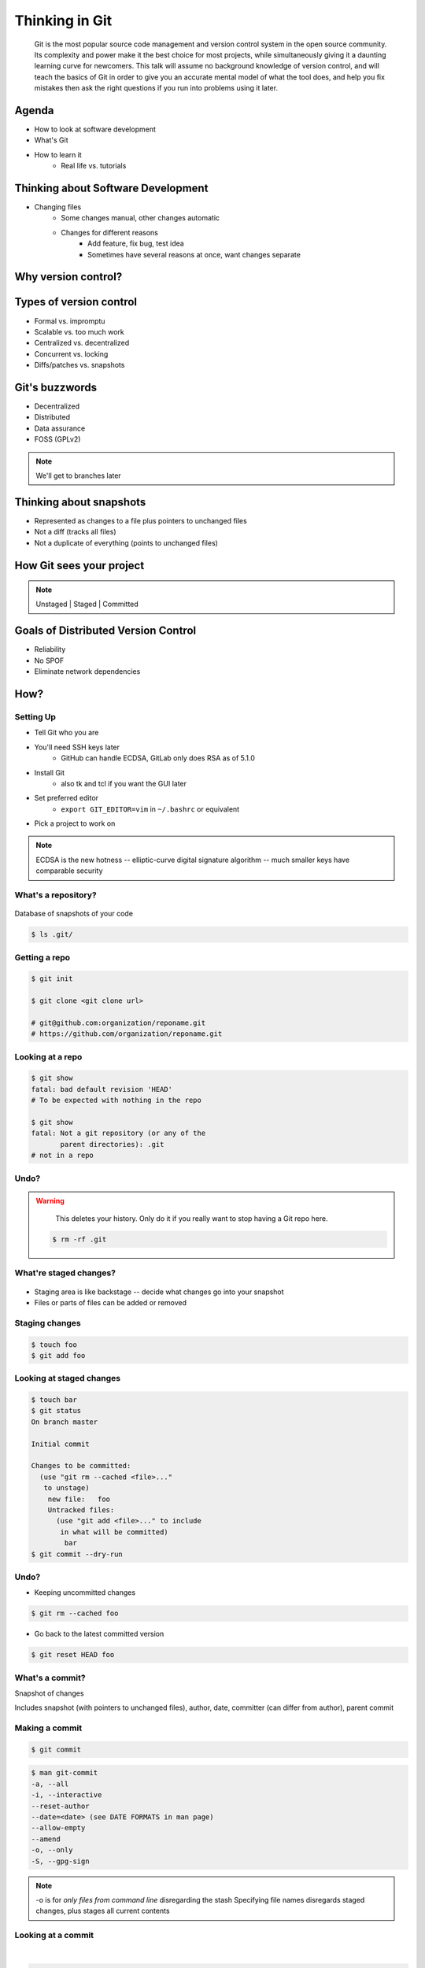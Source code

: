 ===============
Thinking in Git
===============

    Git is the most popular source code management and version control system in
    the open source community. Its complexity and power make it the best choice
    for most projects, while simultaneously giving it a daunting learning curve
    for newcomers. This talk will assume no background knowledge of version
    control, and will teach the basics of Git in order to give you an accurate
    mental model of what the tool does, and help you fix mistakes then ask the
    right questions if you run into problems using it later.

Agenda
======

.. figure:: _static/think/gitlogo.png
    :align: right

* How to look at software development 
* What's Git
* How to learn it
    * Real life vs. tutorials

Thinking about Software Development
===================================

* Changing files
    * Some changes manual, other changes automatic
    * Changes for different reasons
        * Add feature, fix bug, test idea
        * Sometimes have several reasons at once, want changes separate

.. figure:: _static/think/compiling.png
    :align: center
    :scale: 60%

Why version control?
====================

.. figure:: _static/think/phdcomic.gif
    :align: center
    :scale: 75%

Types of version control
========================

* Formal vs. impromptu
* Scalable vs. too much work
* Centralized vs. decentralized
* Concurrent vs. locking
* Diffs/patches vs. snapshots

.. figure:: _static/think/deskdisaster.jpg
    :align: center
    :scale: 75%

Git's buzzwords
===============

* Decentralized
* Distributed
* Data assurance
* FOSS (GPLv2)

.. figure:: _static/think/oaktree.jpg
    :align: center
    :scale: 75%

.. note:: We'll get to branches later

Thinking about snapshots
========================

.. figure:: _static/think/polaroid.jpeg
    :align: right
    :scale: 50%

* Represented as changes to a file plus pointers to unchanged files
* Not a diff (tracks all files)
* Not a duplicate of everything (points to unchanged files)

.. figure:: _static/think/snapshots_model.png
    :align: center
    :scale: 70%


How Git sees your project
=========================

.. note:: Unstaged | Staged | Committed

.. figure:: _static/think/staging.png
    :align: center

Goals of Distributed Version Control
====================================

.. figure:: _static/think/dvcs.gif
    :align: right
    :scale: 60%

* Reliability
* No SPOF
* Eliminate network dependencies

How?
====

Setting Up
----------

* Tell Git who you are
* You'll need SSH keys later
    * GitHub can handle ECDSA, GitLab only does RSA as of 5.1.0
* Install Git
    * also tk and tcl if you want the GUI later
* Set preferred editor 
    * ``export GIT_EDITOR=vim`` in ``~/.bashrc`` or equivalent
* Pick a project to work on

.. note:: ECDSA is the new hotness -- elliptic-curve digital signature
    algorithm -- much smaller keys have comparable security

What's a **repository**?
------------------------

.. figure:: _static/think/filmstrip.png
    :align: center

Database of snapshots of your code

.. code-block:: bash

    $ ls .git/

Getting a repo
--------------

.. code-block:: bash

    $ git init

    $ git clone <git clone url>

    # git@github.com:organization/reponame.git
    # https://github.com/organization/reponame.git

Looking at a repo
-----------------

.. code-block:: bash

    $ git show
    fatal: bad default revision 'HEAD'
    # To be expected with nothing in the repo

    $ git show
    fatal: Not a git repository (or any of the 
           parent directories): .git
    # not in a repo

Undo?
-----

.. warning:: 
    This deletes your history. Only do it if you really want to stop
    having a Git repo here.

 .. code-block:: bash
    
    $ rm -rf .git

.. figure:: _static/think/kaboom.jpg
    :align: center

What're **staged changes**?
---------------------------

.. figure:: _static/think/staging.png
    :align: center
    :scale: 75%

* Staging area is like backstage -- decide what changes go into your snapshot

* Files or parts of files can be added or removed

Staging changes
---------------

.. figure:: _static/think/thewings.jpg
    :align: center

.. code-block:: bash

    $ touch foo
    $ git add foo

Looking at staged changes
-------------------------

.. code-block:: bash

    $ touch bar
    $ git status
    On branch master

    Initial commit

    Changes to be committed:
      (use "git rm --cached <file>..." 
       to unstage)
        new file:   foo
        Untracked files:
          (use "git add <file>..." to include 
           in what will be committed)
            bar
    $ git commit --dry-run

Undo?
-----

* Keeping uncommitted changes

.. code-block:: bash

    $ git rm --cached foo

* Go back to the latest committed version

.. code-block:: bash
    
    $ git reset HEAD foo

What's a **commit**?
--------------------

Snapshot of changes

Includes snapshot (with pointers to unchanged files), author, date, committer
(can differ from author), parent commit

.. figure:: _static/think/snapshots_model.png
    :align: center

Making a commit
---------------

.. figure:: _static/think/tardis.jpg
    :align: right

.. code-block:: bash

    $ git commit

.. code-block:: bash

    $ man git-commit
    -a, --all
    -i, --interactive
    --reset-author
    --date=<date> (see DATE FORMATS in man page)
    --allow-empty
    --amend
    -o, --only
    -S, --gpg-sign

.. note:: 
    -o is for *only files from command line* disregarding the stash
    Specifying file names disregards staged changes, plus stages all current
    contents


Looking at a commit
-------------------
|
.. figure:: _static/think/gitk.png
    :align: center 
    :scale: 50%

.. code-block:: bash

    $ git show  # details on latest commit, or specified one
    $ git log   # summary of recent commits, or a range
                # man gitrevisions for help with ranges

Commit display options
----------------------

.. code-block:: bash

    $ git show

Undo?
-----

.. code-block:: bash

    $ git revert <commit to revert to>

Reverting makes a revert commit. 

Yes, you have to; time travel is more important than "This never happened"

.. figure:: _static/think/tardis2.jpg
    :scale: 50%
    :align: center

What's a **remote**?
--------------------

Another *clone* of more or less the same repo

.. figure:: _static/think/sheepclones.jpg
    :align: center

(remember when we cloned to get a copy?)

Adding a remote
---------------

.. code-block:: bash

    $ man git-remote
    $ git remote add <name> <url>

Looking at remotes
------------------

.. code-block:: bash

    $ git config -e
    # OR
    $ git remote show <name>

Undo?
-----

.. code-block:: bash

    $ git config -e
    # delete or change remote
    $ man git-remote
    $ git remote rename <old> <new>
    $ git remote remove <name>
    ...etc.

"undoing" a push to a remote is... trickier.

What's a **tag**?
-----------------

.. figure:: _static/think/graffiti.jpg
    :align: center

Marker attached to a specific commit

Adding a tag
------------

.. figure:: _static/think/bookmarks.jpg
    :align: center
    :scale: 50%

.. code-block:: bash

    $ man git-tag
    $ git tag -m <msg> <tagname> 

Default is lightweight tag -- just a reference for SHA-1 of latest commit
Pass ``-s`` or ``-u <key-id>`` to GPG-sign

Looking at tags
---------------

.. code-block:: bash

    # List all available tags
    $ git tag                   

    # List tags matching regex
    $ git tag -l 'regex'        

    # I want this version!
    $ git checkout <tag name>   

Undo?
-----

.. code-block:: bash

    $ git tag -d <tagname>
    # And remove it from a remote repo
    $ git push origin :refs/tags/<tagname> 

What's a **branch**?
--------------------

.. figure:: _static/think/gitflow_branches.png
    :align: center

A parallel path of development, starting from a commit that's in the tree

.. note:: Point out why the arrows are "backwards"

Making a branch
---------------

.. code-block:: bash
    # track remote branch by default if one matches
    $ git checkout -b <branchname>

Looking at branches
-------------------

.. code-block:: bash
    $ git branch

Undo?
-----

.. code-block:: bash
    
    # delete only if fully merged
    $ git branch -d

    # sudo delete
    $ git branch -D

What's a **merge**?
-------------------

.. figure:: _static/think/pdx.jpe
    :align: center

* Converges the divergent branches

Making a merge
--------------

Looking at merges
-----------------

Undo?
-----

What's a **rebase**?
--------------------

Rebasing
--------

Can you look at a rebase?
-------------------------

Undo?
-----

GitHub Stuff
============

GH is not exactly Git. 

* Less distributed paradigm
* Git carefully never told us who to trust

Watch `Linus's talk <https://www.youtube.com/watch?v=4XpnKHJAok8>`_ for enlightenment

HTTP vs SSH clones
------------------

.. code-block:: bash

    Permission denied (publickey).
    fatal: Could not read from remote 
    repository.

    Please make sure you have the 
    correct access rights and the 
    repository exists.

Forking
-------

.. figure:: _static/think/forking.gif
    :align: center
    :scale: 150%

* Parallel repos (or possibly divergent)
* Duplicating the "center" of the centralized VCS

Pull Requests
-------------

|

.. figure:: _static/think/pr-button.png
    :align: center

* Formalizes "Hi, please merge my changes"


Annoying tricks
---------------

* Branches keep adding their content to PRs
* Group management and access rights
* No project license required

Extra features
--------------

* Wiki
* Gist
* Issue trackers
* Cool graphs
* Repo descriptions and automatic README display

Hooks and CI
============

Hooks
-----

Jenkins
-------

Travis
------

Playing Well with Others
========================

